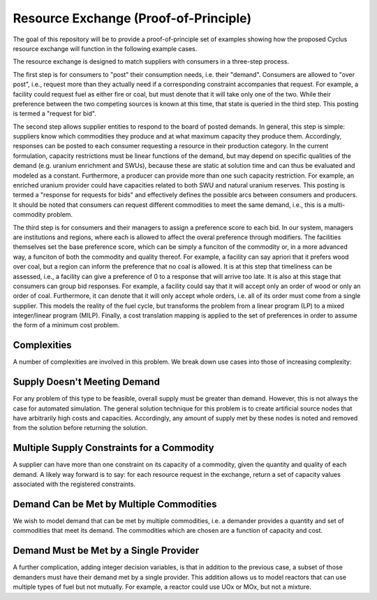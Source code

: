 Resource Exchange (Proof-of-Principle)
======================================

The goal of this repository will be to provide a proof-of-principle set of
examples showing how the proposed Cyclus resource exchange will function in the
following example cases.

The resource exchange is designed to match suppliers with consumers in a
three-step process.

The first step is for consumers to "post" their consumption needs, i.e. their
"demand". Consumers are allowed to "over post", i.e., request more than they
actually need if a corresponding constraint accompanies that request. For
example, a facility could request fuel as either fire or coal, but must denote
that it will take only one of the two. While their preference between the two
competing sources is known at this time, that state is queried in the third
step. This posting is termed a "request for bid".

The second step allows supplier entities to respond to the board of posted
demands. In general, this step is simple: suppliers know which commodities they
produce and at what maximum capacity they produce them. Accordingly, responses
can be posted to each consumer requesting a resource in their production
category. In the current formulation, capacity restrictions must be linear
functions of the demand, but may depend on specific qualities of the demand
(e.g. uranium enrichment and SWUs), because these are static at solution time
and can thus be evaluated and modeled as a constant. Furthermore, a producer can
provide more than one such capacity restriction. For example, an enriched
uranium provider could have capacities related to both SWU and natural uranium
reserves. This posting is termed a "response for requests for bids" and
effectively defines the possible arcs between consumers and producers. It should
be noted that consumers can request different commodities to meet the same
demand, i.e., this is a multi-commodity problem.

The third step is for consumers and their managers to assign a preference score
to each bid. In our system, managers are institutions and regions, where each is
allowed to affect the overal preference through modifiers. The facilities
themselves set the base preference score, which can be simply a funciton of the
commodity or, in a more advanced way, a funciton of both the commodity and
quality thereof. For example, a facility can say apriori that it prefers wood
over coal, but a region can inform the preference that no coal is allowed. It is
at this step that timeliness can be assessed, i.e., a facility can give a
preference of 0 to a response that will arrive too late. It is also at this
stage that consumers can group bid responses. For example, a facility could say
that it will accept only an order of wood or only an order of coal. Furthermore,
it can denote that it will only accept whole orders, i.e. all of its order must
come from a single supplier. This models the reality of the fuel cycle, but
transforms the problem from a linear program (LP) to a mixed integer/linear
program (MILP). Finally, a cost translation mapping is applied to the set of
preferences in order to assume the form of a minimum cost problem.

Complexities
------------

A number of complexities are involved in this problem. We break down use cases
into those of increasing complexity:

Supply Doesn't Meeting Demand
-----------------------------

For any problem of this type to be feasible, overall supply must be greater than
demand. However, this is not always the case for automated simulation. The
general solution technique for this problem is to create artificial source nodes
that have arbitrarily high costs and capacities. Accordingly, any amount of
supply met by these nodes is noted and removed from the solution before
returning the solution.

Multiple Supply Constraints for a Commodity
-------------------------------------------

A supplier can have more than one constraint on its capacity of a commodity,
given the quantity and quality of each demand. A likely way forward is to say:
for each resource request in the exchange, return a set of capacity values
associated with the registered constraints.

Demand Can be Met by Multiple Commodities
-----------------------------------------

We wish to model demand that can be met by multiple commodities, i.e. a demander
provides a quantity and set of commodities that meet its demand. The commodities
which are chosen are a function of capacity and cost.

Demand Must be Met by a Single Provider
---------------------------------------

A further complication, adding integer decision variables, is that in addition
to the previous case, a subset of those demanders must have their demand met by
a single provider. This addition allows us to model reactors that can use
multiple types of fuel but not mutually. For example, a reactor could use UOx or
MOx, but not a mixture.
